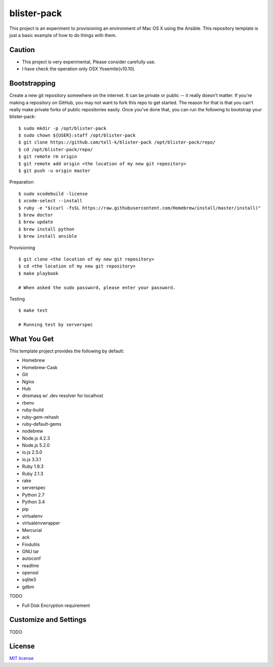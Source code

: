blister-pack
==============================

|travis|

.. cotents::
   :local:

This project is an experiment to provisioning an environment of Mac OS X using the Ansible.
This repository template is just a basic example of how to do things with them.

Caution
----------------

* This project is very experimental, Please consider carefully use.
* I have check the operation only OSX Yosemite(v10.10).

Bootstrapping
----------------

Create a new git repository somewhere on the internet.
It can be private or public -- it really doesn't matter.
If you're making a repository on GitHub, you may not want to fork this repo to get started.
The reason for that is that you can't really make private forks of public repositories easily.
Once you've done that, you can run the following to bootstrap your blister-pack:

::

 $ sudo mkdir -p /opt/blister-pack
 $ sudo chown ${USER}:staff /opt/blister-pack
 $ git clone https://github.com/tell-k/blister-pack /opt/blister-pack/repo/
 $ cd /opt/blister-pack/repo/
 $ git remote rm origin
 $ git remote add origin <the location of my new git repository>
 $ git push -u origin master

Preparation

::

  $ sudo xcodebuild -license
  $ xcode-select --install
  $ ruby -e "$(curl -fsSL https://raw.githubusercontent.com/Homebrew/install/master/install)"
  $ brew doctor
  $ brew update
  $ brew install python
  $ brew install ansible

Provisioning

::
  
  $ git clone <the location of my new git repository>
  $ cd <the location of my new git repository>
  $ make playbook

  # When asked the sudo password, please enter your password.

Testing

::
  
  $ make test

  # Running test by serverspec


What You Get
----------------

This template project provides the following by default:

* Homebrew
* Homebrew-Cask
* Git
* Nginx
* Hub
* dnsmasq w/ .dev resolver for localhost
* rbenv
* ruby-build
* ruby-gem-rehash
* ruby-default-gems
* nodebrew
* Node.js 4.2.3
* Node.js 5.2.0
* io.js 2.5.0
* io.js 3.3.1
* Ruby 1.9.3
* Ruby 2.1.3
* rake
* serverspec
* Python 2.7
* Python 3.4
* pip
* virtualenv
* virtualenvwrapper
* Mercurial
* ack
* Findutils
* GNU tar
* autoconf
* readline
* openssl
* sqlite3
* gdbm

TODO

* Full Disk Encryption requirement

Customize and Settings
--------------------------

TODO

License
-----------

`MIT license <http://www.opensource.org/licenses/mit-license.php>`_

.. |travis| image:: https://travis-ci.org/tell-k/blister-pack.svg?branch=master
    :target: https://travis-ci.org/tell-k/blister-pack
